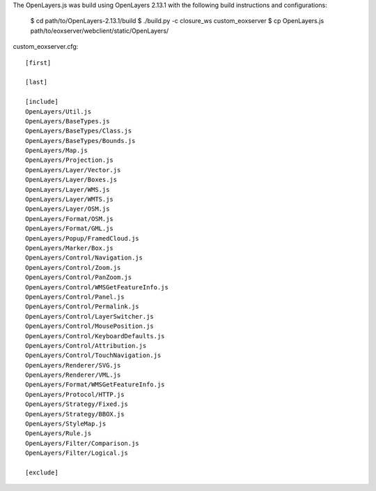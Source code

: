 
The OpenLayers.js was build using OpenLayers 2.13.1 with the following build
instructions and configurations:

  $ cd path/to/OpenLayers-2.13.1/build
  $ ./build.py -c closure_ws custom_eoxserver
  $ cp OpenLayers.js path/to/eoxserver/webclient/static/OpenLayers/

custom_eoxserver.cfg::

  [first]

  [last]

  [include]
  OpenLayers/Util.js
  OpenLayers/BaseTypes.js
  OpenLayers/BaseTypes/Class.js
  OpenLayers/BaseTypes/Bounds.js
  OpenLayers/Map.js
  OpenLayers/Projection.js
  OpenLayers/Layer/Vector.js
  OpenLayers/Layer/Boxes.js
  OpenLayers/Layer/WMS.js
  OpenLayers/Layer/WMTS.js
  OpenLayers/Layer/OSM.js
  OpenLayers/Format/OSM.js
  OpenLayers/Format/GML.js
  OpenLayers/Popup/FramedCloud.js
  OpenLayers/Marker/Box.js
  OpenLayers/Control/Navigation.js
  OpenLayers/Control/Zoom.js
  OpenLayers/Control/PanZoom.js
  OpenLayers/Control/WMSGetFeatureInfo.js
  OpenLayers/Control/Panel.js
  OpenLayers/Control/Permalink.js
  OpenLayers/Control/LayerSwitcher.js
  OpenLayers/Control/MousePosition.js
  OpenLayers/Control/KeyboardDefaults.js
  OpenLayers/Control/Attribution.js
  OpenLayers/Control/TouchNavigation.js
  OpenLayers/Renderer/SVG.js
  OpenLayers/Renderer/VML.js
  OpenLayers/Format/WMSGetFeatureInfo.js
  OpenLayers/Protocol/HTTP.js
  OpenLayers/Strategy/Fixed.js
  OpenLayers/Strategy/BBOX.js
  OpenLayers/StyleMap.js
  OpenLayers/Rule.js
  OpenLayers/Filter/Comparison.js
  OpenLayers/Filter/Logical.js

  [exclude]
